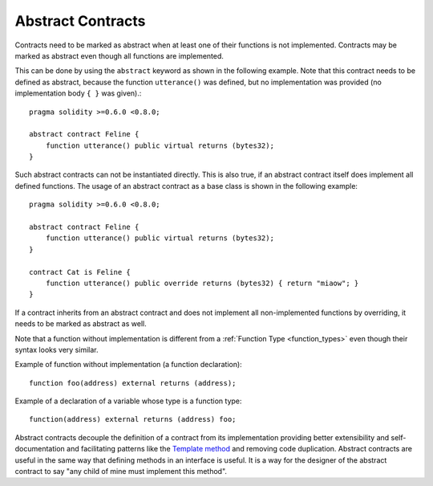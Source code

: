 .. index:: ! contract;abstract, ! abstract contract

.. _abstract-contract:

******************
Abstract Contracts
******************

Contracts need to be marked as abstract when at least one of their functions is not implemented.
Contracts may be marked as abstract even though all functions are implemented.

This can be done by using the ``abstract`` keyword as shown in the following example. Note that this contract needs to be
defined as abstract, because the function ``utterance()`` was defined, but no implementation was
provided (no implementation body ``{ }`` was given).::

    pragma solidity >=0.6.0 <0.8.0;

    abstract contract Feline {
        function utterance() public virtual returns (bytes32);
    }

Such abstract contracts can not be instantiated directly. This is also true, if an abstract contract itself does implement
all defined functions. The usage of an abstract contract as a base class is shown in the following example::

    pragma solidity >=0.6.0 <0.8.0;

    abstract contract Feline {
        function utterance() public virtual returns (bytes32);
    }

    contract Cat is Feline {
        function utterance() public override returns (bytes32) { return "miaow"; }
    }

If a contract inherits from an abstract contract and does not implement all non-implemented
functions by overriding, it needs to be marked as abstract as well.

Note that a function without implementation is different from
a :ref:`Function Type <function_types>` even though their syntax looks very similar.

Example of function without implementation (a function declaration)::

    function foo(address) external returns (address);

Example of a declaration of a variable whose type is a function type::

    function(address) external returns (address) foo;

Abstract contracts decouple the definition of a contract from its
implementation providing better extensibility and self-documentation and
facilitating patterns like the `Template method <https://en.wikipedia.org/wiki/Template_method_pattern>`_ and removing code duplication.
Abstract contracts are useful in the same way that defining methods
in an interface is useful. It is a way for the designer of the
abstract contract to say "any child of mine must implement this method".
